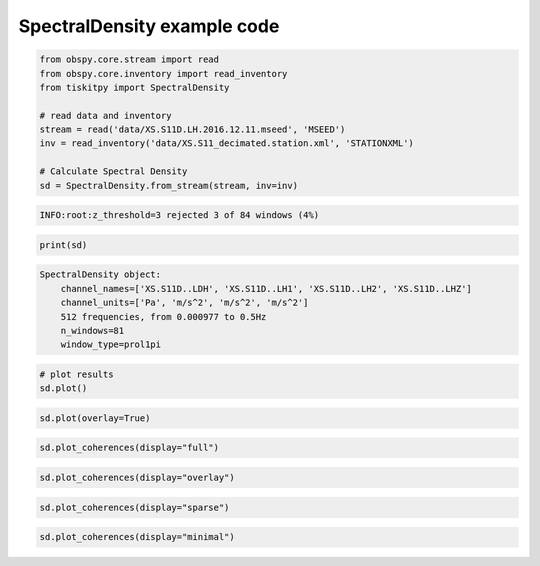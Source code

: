 .. _tiskitpy.SpectralDensity_example:

==============================
SpectralDensity example code
==============================

.. code-block:: python

    from obspy.core.stream import read
    from obspy.core.inventory import read_inventory
    from tiskitpy import SpectralDensity

    # read data and inventory
    stream = read('data/XS.S11D.LH.2016.12.11.mseed', 'MSEED')
    inv = read_inventory('data/XS.S11_decimated.station.xml', 'STATIONXML')

    # Calculate Spectral Density
    sd = SpectralDensity.from_stream(stream, inv=inv)

.. code-block:: none

    INFO:root:z_threshold=3 rejected 3 of 84 windows (4%)

.. code-block:: python

    print(sd)

.. code-block:: none

    SpectralDensity object:
        channel_names=['XS.S11D..LDH', 'XS.S11D..LH1', 'XS.S11D..LH2', 'XS.S11D..LHZ']
        channel_units=['Pa', 'm/s^2', 'm/s^2', 'm/s^2']
        512 frequencies, from 0.000977 to 0.5Hz
        n_windows=81
        window_type=prol1pi

.. code-block:: python

    # plot results
    sd.plot()

.. image:: images/1_SpectralDensity_plot.png
   :width: 564
   
.. code-block:: python

    sd.plot(overlay=True)

.. image:: images/1_SpectralDensity_plot_overlay.png
   :width: 564
   
.. code-block:: python

    sd.plot_coherences(display="full")

.. image:: images/1_SpectralDensity_coher_full.png
   :width: 564
   
.. code-block:: python

    sd.plot_coherences(display="overlay")

.. image:: images/1_SpectralDensity_coher_overlay.png
   :width: 564

.. code-block:: python

    sd.plot_coherences(display="sparse")

.. image:: images/1_SpectralDensity_coher_sparse.png
   :width: 564

.. code-block:: python

    sd.plot_coherences(display="minimal")

.. image:: images/1_SpectralDensity_coher_minimal.png
   :width: 564

